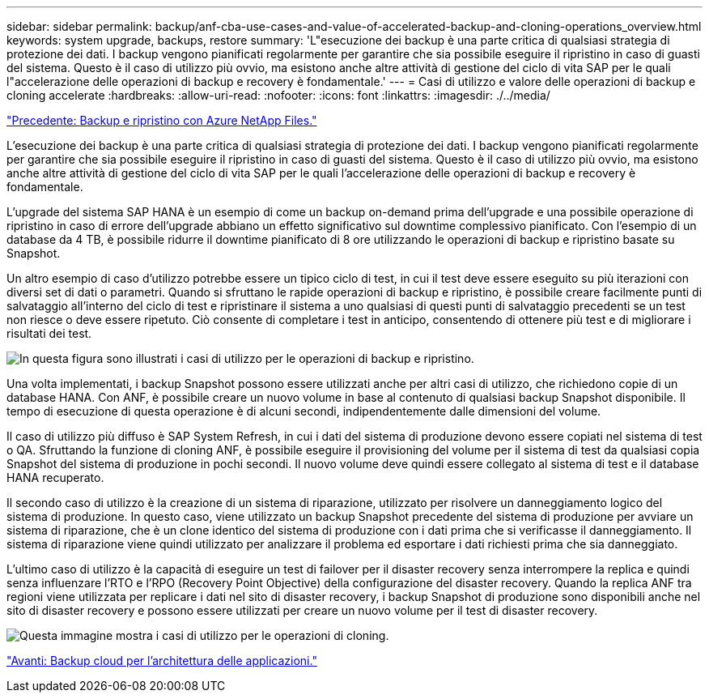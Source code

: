 ---
sidebar: sidebar 
permalink: backup/anf-cba-use-cases-and-value-of-accelerated-backup-and-cloning-operations_overview.html 
keywords: system upgrade, backups, restore 
summary: 'L"esecuzione dei backup è una parte critica di qualsiasi strategia di protezione dei dati. I backup vengono pianificati regolarmente per garantire che sia possibile eseguire il ripristino in caso di guasti del sistema. Questo è il caso di utilizzo più ovvio, ma esistono anche altre attività di gestione del ciclo di vita SAP per le quali l"accelerazione delle operazioni di backup e recovery è fondamentale.' 
---
= Casi di utilizzo e valore delle operazioni di backup e cloning accelerate
:hardbreaks:
:allow-uri-read: 
:nofooter: 
:icons: font
:linkattrs: 
:imagesdir: ./../media/


link:anf-cba-backup-and-recovery-using-azure-netapp-files.html["Precedente: Backup e ripristino con Azure NetApp Files."]

[role="lead"]
L'esecuzione dei backup è una parte critica di qualsiasi strategia di protezione dei dati. I backup vengono pianificati regolarmente per garantire che sia possibile eseguire il ripristino in caso di guasti del sistema. Questo è il caso di utilizzo più ovvio, ma esistono anche altre attività di gestione del ciclo di vita SAP per le quali l'accelerazione delle operazioni di backup e recovery è fondamentale.

L'upgrade del sistema SAP HANA è un esempio di come un backup on-demand prima dell'upgrade e una possibile operazione di ripristino in caso di errore dell'upgrade abbiano un effetto significativo sul downtime complessivo pianificato. Con l'esempio di un database da 4 TB, è possibile ridurre il downtime pianificato di 8 ore utilizzando le operazioni di backup e ripristino basate su Snapshot.

Un altro esempio di caso d'utilizzo potrebbe essere un tipico ciclo di test, in cui il test deve essere eseguito su più iterazioni con diversi set di dati o parametri. Quando si sfruttano le rapide operazioni di backup e ripristino, è possibile creare facilmente punti di salvataggio all'interno del ciclo di test e ripristinare il sistema a uno qualsiasi di questi punti di salvataggio precedenti se un test non riesce o deve essere ripetuto. Ciò consente di completare i test in anticipo, consentendo di ottenere più test e di migliorare i risultati dei test.

image:anf-cba-image3.png["In questa figura sono illustrati i casi di utilizzo per le operazioni di backup e ripristino."]

Una volta implementati, i backup Snapshot possono essere utilizzati anche per altri casi di utilizzo, che richiedono copie di un database HANA. Con ANF, è possibile creare un nuovo volume in base al contenuto di qualsiasi backup Snapshot disponibile. Il tempo di esecuzione di questa operazione è di alcuni secondi, indipendentemente dalle dimensioni del volume.

Il caso di utilizzo più diffuso è SAP System Refresh, in cui i dati del sistema di produzione devono essere copiati nel sistema di test o QA. Sfruttando la funzione di cloning ANF, è possibile eseguire il provisioning del volume per il sistema di test da qualsiasi copia Snapshot del sistema di produzione in pochi secondi. Il nuovo volume deve quindi essere collegato al sistema di test e il database HANA recuperato.

Il secondo caso di utilizzo è la creazione di un sistema di riparazione, utilizzato per risolvere un danneggiamento logico del sistema di produzione. In questo caso, viene utilizzato un backup Snapshot precedente del sistema di produzione per avviare un sistema di riparazione, che è un clone identico del sistema di produzione con i dati prima che si verificasse il danneggiamento. Il sistema di riparazione viene quindi utilizzato per analizzare il problema ed esportare i dati richiesti prima che sia danneggiato.

L'ultimo caso di utilizzo è la capacità di eseguire un test di failover per il disaster recovery senza interrompere la replica e quindi senza influenzare l'RTO e l'RPO (Recovery Point Objective) della configurazione del disaster recovery. Quando la replica ANF tra regioni viene utilizzata per replicare i dati nel sito di disaster recovery, i backup Snapshot di produzione sono disponibili anche nel sito di disaster recovery e possono essere utilizzati per creare un nuovo volume per il test di disaster recovery.

image:anf-cba-image4.png["Questa immagine mostra i casi di utilizzo per le operazioni di cloning."]

link:anf-cba-cloud-backup-for-applications-architecture.html["Avanti: Backup cloud per l'architettura delle applicazioni."]
